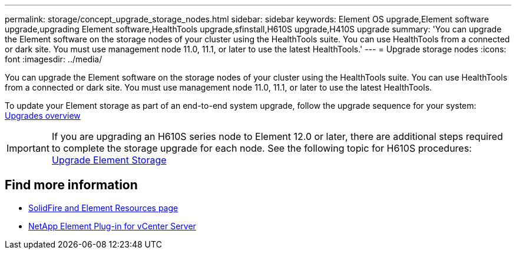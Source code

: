---
permalink: storage/concept_upgrade_storage_nodes.html
sidebar: sidebar
keywords: Element OS upgrade,Element software upgrade,upgrading Element software,HealthTools upgrade,sfinstall,H610S upgrade,H410S upgrade
summary: 'You can upgrade the Element software on the storage nodes of your cluster using the HealthTools suite. You can use HealthTools from a connected or dark site. You must use management node 11.0, 11.1, or later to use the latest HealthTools.'
---
= Upgrade storage nodes
:icons: font
:imagesdir: ../media/

[.lead]
You can upgrade the Element software on the storage nodes of your cluster using the HealthTools suite. You can use HealthTools from a connected or dark site. You must use management node 11.0, 11.1, or later to use the latest HealthTools.

To update your Element storage as part of an end-to-end system upgrade, follow the upgrade sequence for your system: https://docs.netapp.com/us-en/hci/docs/concept_hci_upgrade_overview.html[Upgrades overview]

IMPORTANT: If you are upgrading an H610S series node to Element 12.0 or later, there are additional steps required to complete the storage upgrade for each node. See the following topic for H610S procedures: https://docs.netapp.com/us-en/hci/docs/task_hcc_upgrade_element_software.html[Upgrade Element Storage]

== Find more information
* https://www.netapp.com/data-storage/solidfire/documentation[SolidFire and Element Resources page^]
* https://docs.netapp.com/us-en/vcp/index.html[NetApp Element Plug-in for vCenter Server^]
